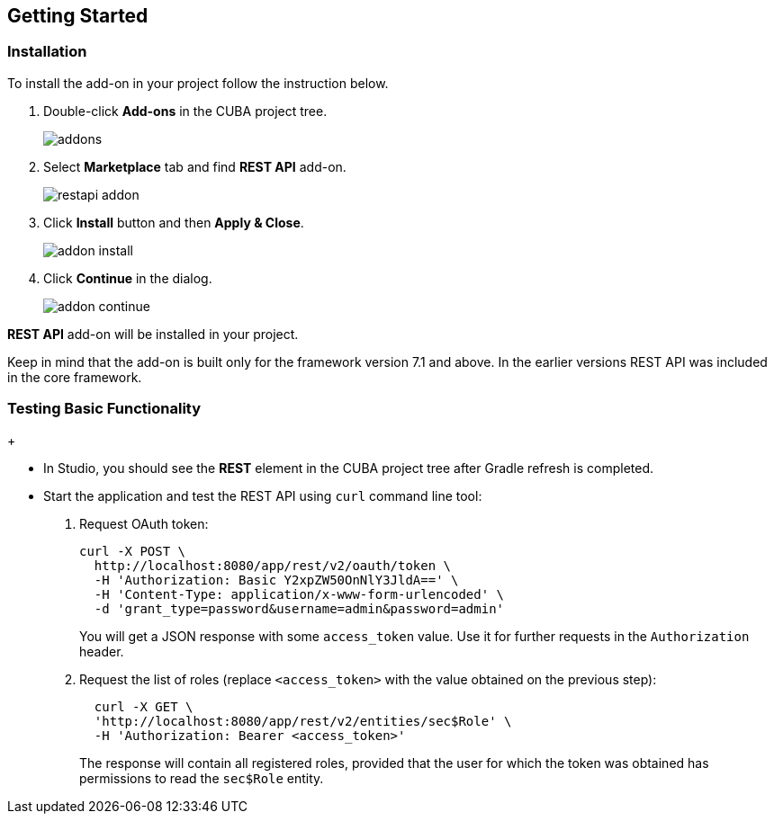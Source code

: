 :sourcesdir: ../../source

[[getting_started]]
== Getting Started

=== Installation

To install the add-on in your project follow the instruction below.

. Double-click *Add-ons* in the CUBA project tree.
+
image::addons.png[]
+
. Select *Marketplace* tab and find *REST API* add-on.
+
image::restapi_addon.png[]
+
. Click *Install* button and then *Apply & Close*.
+
image::addon_install.png[]
+
. Click *Continue* in the dialog.
+
image::addon_continue.png[]


*REST API* add-on will be installed in your project.

Keep in mind that the add-on is built only for the framework version 7.1 and above. In the earlier versions REST API was included in the core framework.

=== Testing Basic Functionality
+
--
* In Studio, you should see the *REST* element in the CUBA project tree after Gradle refresh is completed.

* Start the application and test the REST API using `curl` command line tool:

. Request OAuth token:
+
----
curl -X POST \
  http://localhost:8080/app/rest/v2/oauth/token \
  -H 'Authorization: Basic Y2xpZW50OnNlY3JldA==' \
  -H 'Content-Type: application/x-www-form-urlencoded' \
  -d 'grant_type=password&username=admin&password=admin'
----
+
You will get a JSON response with some `access_token` value. Use it for further requests in the `Authorization` header.

. Request the list of roles (replace `<access_token>` with the value obtained on the previous step):
+
----
  curl -X GET \
  'http://localhost:8080/app/rest/v2/entities/sec$Role' \
  -H 'Authorization: Bearer <access_token>'
----
+
The response will contain all registered roles, provided that the user for which the token was obtained has permissions to read the `sec$Role` entity.
--